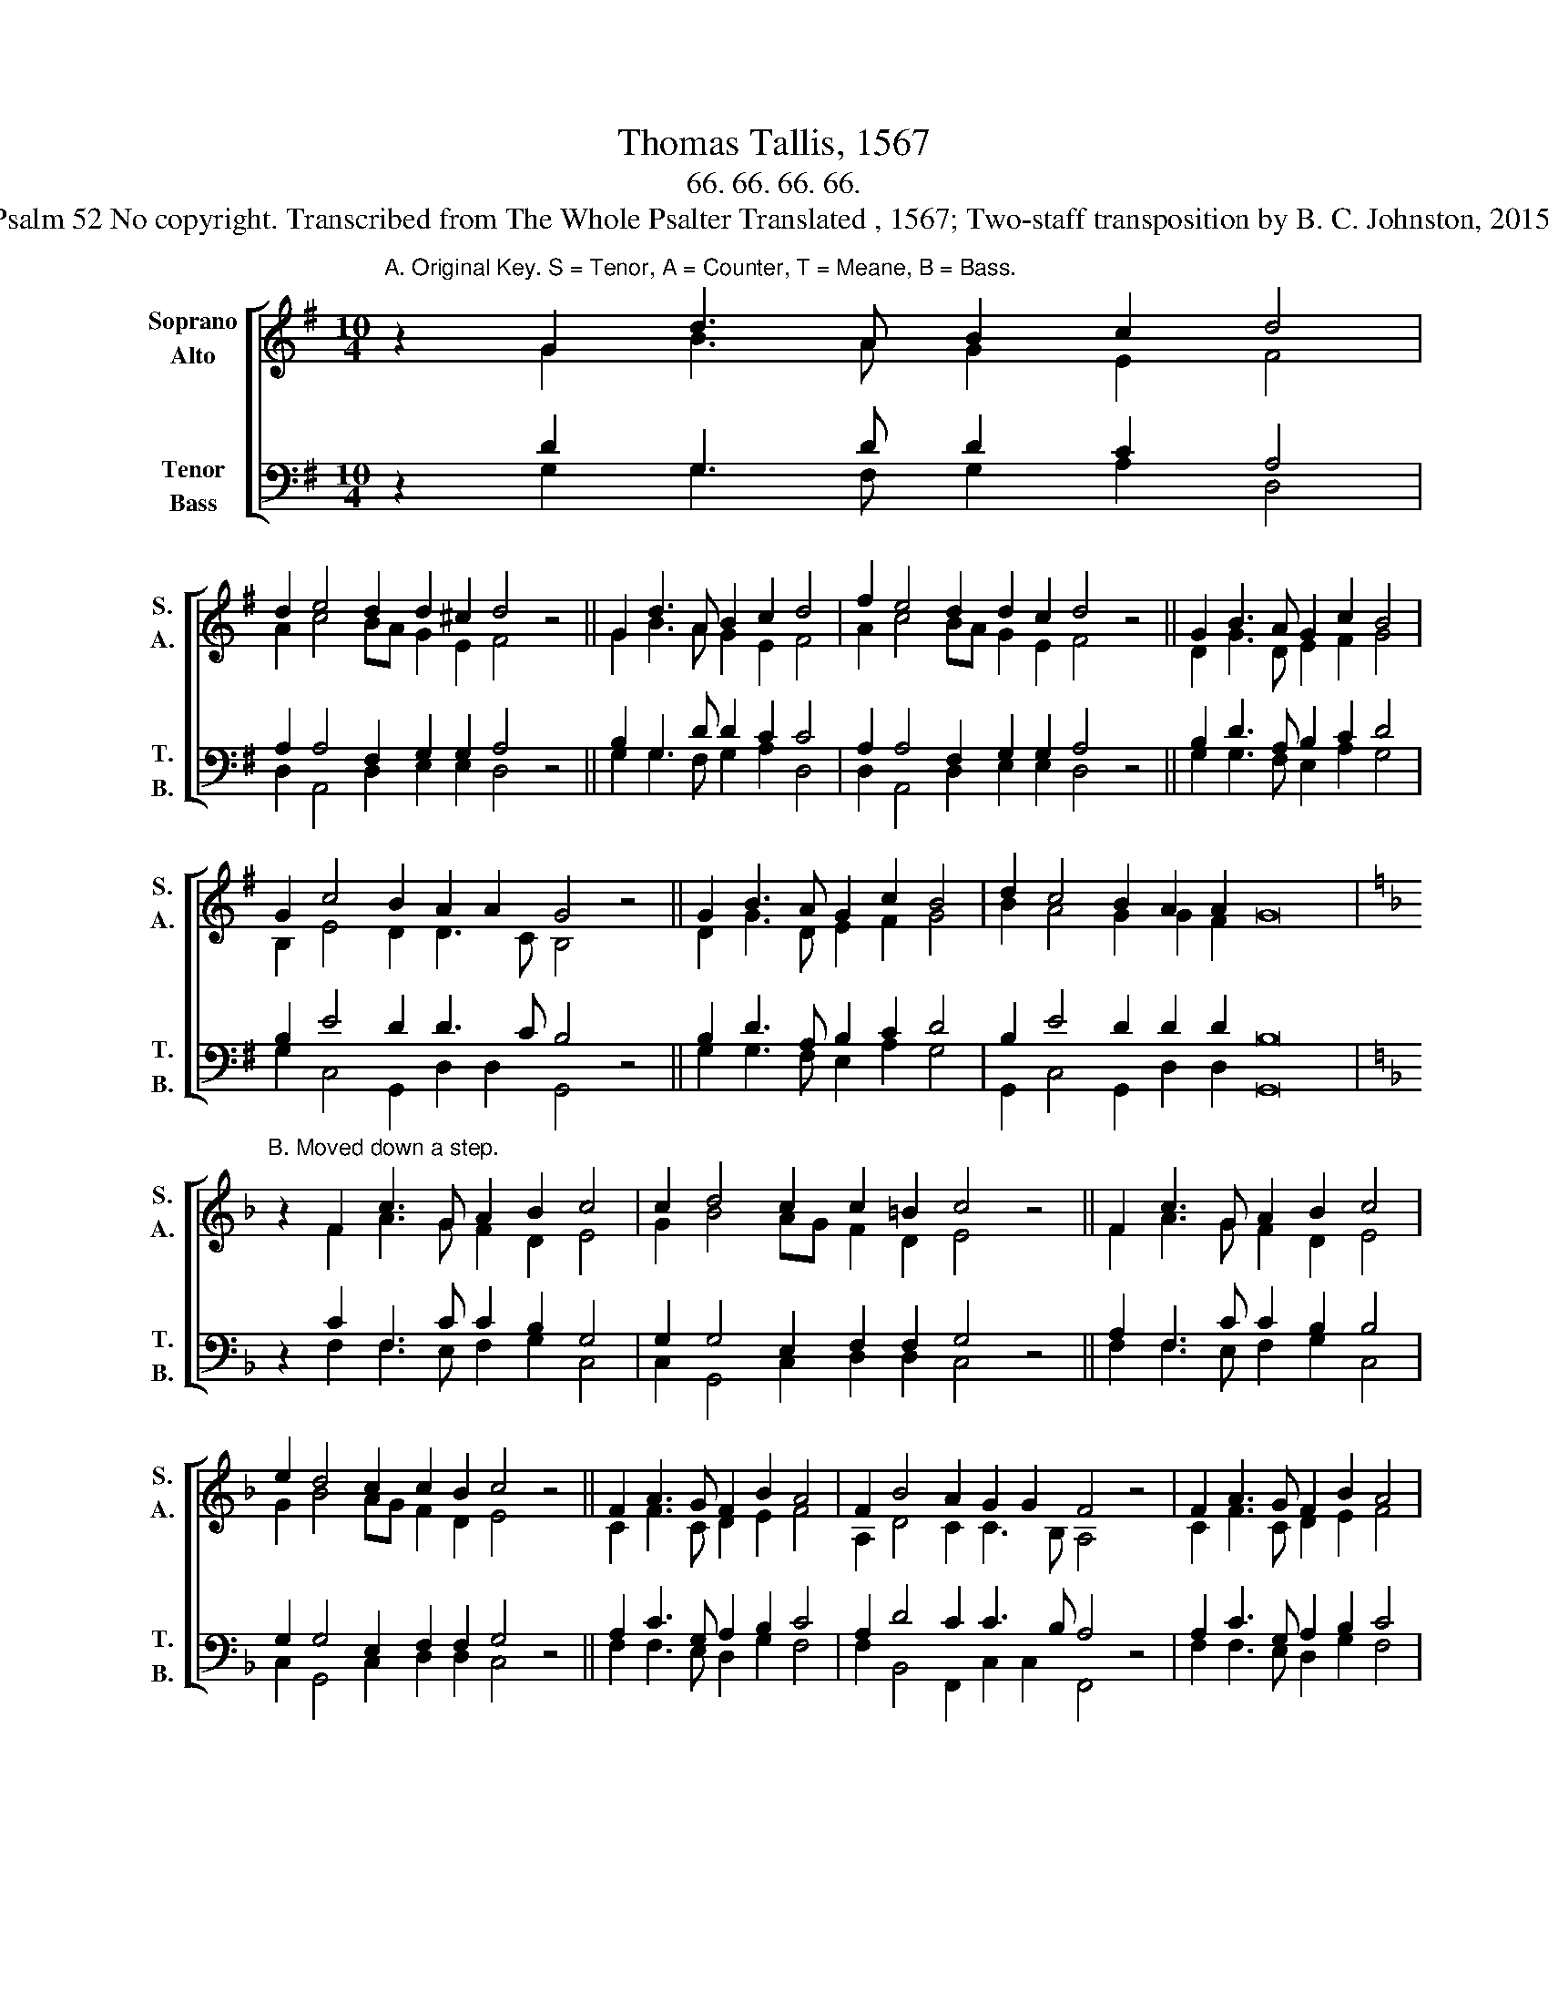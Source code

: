 X:1
T:Thomas Tallis, 1567
T:66. 66. 66. 66. 
T:Psalm 52 No copyright. Transcribed from The Whole Psalter Translated , 1567; Two-staff transposition by B. C. Johnston, 2015.
%%score [ ( 1 2 ) ( 3 4 ) ]
L:1/8
M:10/4
K:G
V:1 treble nm="Soprano\nAlto" snm="S.\nA."
V:2 treble 
V:3 bass nm="Tenor\nBass" snm="T.\nB."
V:4 bass 
V:1
"^A. Original Key. S = Tenor, A = Counter, T = Meane, B = Bass." z2 G2 d3 A B2 c2 d4 | %1
 d2 e4 d2 d2 ^c2 d4 z4 || G2 d3 A B2 c2 d4 | f2 e4 d2 d2 c2 d4 z4 || G2 B3 A G2 c2 B4 | %5
 G2 c4 B2 A2 A2 G4 z4 || G2 B3 A G2 c2 B4 | d2 c4 B2 A2 A2 G16 | %8
[K:F]"^B. Moved down a step." z2 F2 c3 G A2 B2 c4 | c2 d4 c2 c2 =B2 c4 z4 || F2 c3 G A2 B2 c4 | %11
 e2 d4 c2 c2 B2 c4 z4 || F2 A3 G F2 B2 A4 | F2 B4 A2 G2 G2 F4 z4 | F2 A3 G F2 B2 A4 | %15
 c2 B4 A2 G2 G2 F16 |] %16
V:2
 z2 G2 B3 A G2 E2 F4 | A2 c4 BA G2 E2 F4 z4 || G2 B3 A G2 E2 F4 | A2 c4 BA G2 E2 F4 z4 || %4
 D2 G3 D E2 F2 G4 | B,2 E4 D2 D3 C B,4 z4 || D2 G3 D E2 F2 G4 | B2 A4 G2 G2 F2 x16 | %8
[K:F] z2 F2 A3 G F2 D2 E4 | G2 B4 AG F2 D2 E4 z4 || F2 A3 G F2 D2 E4 | G2 B4 AG F2 D2 E4 z4 || %12
 C2 F3 C D2 E2 F4 | A,2 D4 C2 C3 B, A,4 z4 | C2 F3 C D2 E2 F4 | A2 G4 F2 x20 |] %16
V:3
 z2 D2 G,3 D D2 C2 A,4 | A,2 A,4 F,2 G,2 G,2 A,4 z4 || B,2 G,3 D D2 C2 C4 | %3
 A,2 A,4 F,2 G,2 G,2 A,4 z4 || B,2 D3 A, B,2 C2 D4 | B,2 E4 D2 D3 C B,4 z4 || B,2 D3 A, B,2 C2 D4 | %7
 B,2 E4 D2 D2 D2 B,16 |[K:F] z2 C2 F,3 C C2 B,2 G,4 | G,2 G,4 E,2 F,2 F,2 G,4 z4 || %10
 A,2 F,3 C C2 B,2 B,4 | G,2 G,4 E,2 F,2 F,2 G,4 z4 || A,2 C3 G, A,2 B,2 C4 | %13
 A,2 D4 C2 C3 B, A,4 z4 | A,2 C3 G, A,2 B,2 C4 | A,2 D4 C2 C2 C2 A,16 |] %16
V:4
 z2 G,2 G,3 F, G,2 A,2 D,4 | D,2 A,,4 D,2 E,2 E,2 D,4 z4 || G,2 G,3 F, G,2 A,2 D,4 | %3
 D,2 A,,4 D,2 E,2 E,2 D,4 z4 || G,2 G,3 F, E,2 A,2 G,4 | G,2 C,4 G,,2 D,2 D,2 G,,4 z4 || %6
 G,2 G,3 F, E,2 A,2 G,4 | G,,2 C,4 G,,2 D,2 D,2 G,,16 |[K:F] z2 F,2 F,3 E, F,2 G,2 C,4 | %9
 C,2 G,,4 C,2 D,2 D,2 C,4 z4 || F,2 F,3 E, F,2 G,2 C,4 | C,2 G,,4 C,2 D,2 D,2 C,4 z4 || %12
 F,2 F,3 E, D,2 G,2 F,4 | F,2 B,,4 F,,2 C,2 C,2 F,,4 z4 | F,2 F,3 E, D,2 G,2 F,4 | %15
 F,,2 B,,4 F,,2 C,2 C,2 F,,16 |] %16

